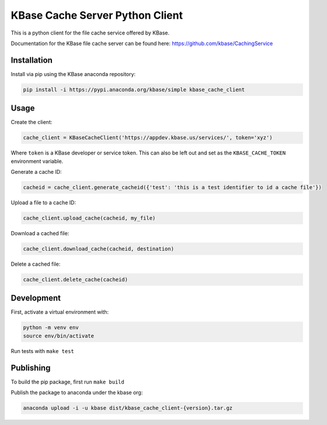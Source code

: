 KBase Cache Server Python Client
--------------------------------

This is a python client for the file cache service offered by KBase.

Documentation for the KBase file cache server can be found here: https://github.com/kbase/CachingService

Installation
============

Install via pip using the KBase anaconda repository:

.. code-block:: bash

    pip install -i https://pypi.anaconda.org/kbase/simple kbase_cache_client

Usage
=====

Create the client:

.. code-block:: python

    cache_client = KBaseCacheClient('https://appdev.kbase.us/services/', token='xyz')

Where ``token`` is a KBase developer or service token. This can also be left out and set as the ``KBASE_CACHE_TOKEN`` environment variable.

Generate a cache ID:

.. code-block:: python

    cacheid = cache_client.generate_cacheid({'test': 'this is a test identifier to id a cache file'})

Upload a file to a cache ID:

.. code-block:: python

    cache_client.upload_cache(cacheid, my_file)

Download a cached file:

.. code-block:: python

    cache_client.download_cache(cacheid, destination)

Delete a cached file:

.. code-block:: python

    cache_client.delete_cache(cacheid)

Development
===========

First, activate a virtual environment with:

.. code-block:: bash

  python -m venv env
  source env/bin/activate

Run tests with ``make test``

Publishing
==========

To build the pip package, first run ``make build``

Publish the package to anaconda under the kbase org:

.. code-block:: bash

    anaconda upload -i -u kbase dist/kbase_cache_client-{version}.tar.gz
